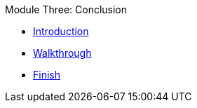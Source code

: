 .Module Three: Conclusion
* xref:intro.adoc[Introduction]
* xref:walkthrough.adoc[Walkthrough]
* xref:finish.adoc[Finish]